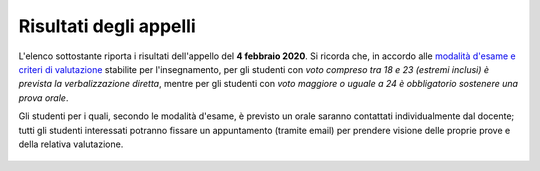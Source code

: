 Risultati degli appelli
=======================

L'elenco sottostante riporta i risultati dell'appello del **4 febbraio 2020**.
Si ricorda che, in accordo alle `modalità d'esame e criteri di valutazione
<info.html#modalita-di-valutazione>`_ stabilite per l'insegnamento, per gli
studenti con *voto compreso tra 18 e 23 (estremi inclusi) è prevista la
verbalizzazione diretta*, mentre per gli studenti con *voto maggiore o uguale a
24 è obbligatorio sostenere una prova orale*.

Gli studenti per i quali, secondo le modalità d'esame, è previsto un orale
saranno contattati individualmente dal docente; tutti gli studenti interessati
potranno fissare un appuntamento (tramite email) per prendere visione delle
proprie prove e della relativa valutazione.

  .. csv-table::
   :header:  Matricola, Voto
   :file: risultati/200218.tsv
   :delim: tab
   :align: left